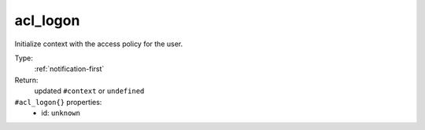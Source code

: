 .. _acl_logon:

acl_logon
^^^^^^^^^

Initialize context with the access policy for the user. 


Type: 
    :ref:`notification-first`

Return: 
    updated ``#context`` or ``undefined``

``#acl_logon{}`` properties:
    - id: ``unknown``
